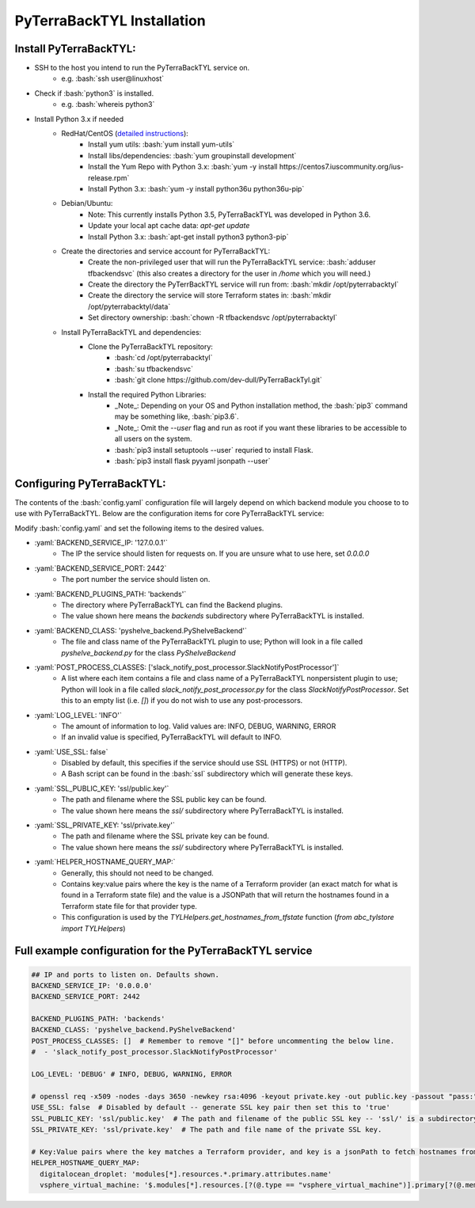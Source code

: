 .. _install:

.. role:: bash(code)
  :language: bash

.. role:: yaml(code)
  :language: yaml

PyTerraBackTYL Installation
===========================
Install PyTerraBackTYL:
-----------------------
- SSH to the host you intend to run the PyTerraBackTYL service on.
    - e.g. :bash:`ssh user@linuxhost`
- Check if :bash:`python3` is installed.
    - e.g. :bash:`whereis python3`
- Install Python 3.x if needed
    - RedHat/CentOS (`detailed instructions`_):
        - Install yum utils: :bash:`yum install yum-utils`
        - Install libs/dependencies: :bash:`yum groupinstall development`
        - Install the Yum Repo with Python 3.x: :bash:`yum -y install https://centos7.iuscommunity.org/ius-release.rpm`
        - Install Python 3.x: :bash:`yum -y install python36u python36u-pip`
    - Debian/Ubuntu:
        - Note: This currently installs Python 3.5, PyTerraBackTYL was developed in Python 3.6.
        - Update your local apt cache data: `apt-get update`
        - Install Python 3.x: :bash:`apt-get install python3 python3-pip`
    - Create the directories and service account for PyTerraBackTYL:
        - Create the non-privileged user that will run the PyTerraBackTYL service: :bash:`adduser tfbackendsvc` (this also creates a directory for the user in `/home` which you will need.)
        - Create the directory the PyTerrBackTYL service will run from: :bash:`mkdir /opt/pyterrabacktyl`
        - Create the directory the service will store Terraform states in: :bash:`mkdir /opt/pyterrabacktyl/data`
        - Set directory ownership: :bash:`chown -R tfbackendsvc /opt/pyterrabacktyl`
    - Install PyTerraBackTYL and dependencies:
        - Clone the PyTerraBackTYL repository:
            - :bash:`cd /opt/pyterrabacktyl`
            - :bash:`su tfbackendsvc`
            - :bash:`git clone https://github.com/dev-dull/PyTerraBackTyl.git`
        - Install the required Python Libraries:
            - _Note_: Depending on your OS and Python installation method, the :bash:`pip3` command may be something like, :bash:`pip3.6`.
            - _Note_: Omit the `--user` flag and run as root if you want these libraries to be accessible to all users on the system.
            - :bash:`pip3 install setuptools --user` requried to install Flask.
            - :bash:`pip3 install flask pyyaml jsonpath --user`

.. _detailed instructions: https://www.digitalocean.com/community/tutorials/how-to-install-python-3-and-set-up-a-local-programming-environment-on-centos-7

Configuring PyTerraBackTYL:
---------------------------
The contents of the :bash:`config.yaml` configuration file will largely depend on which backend module you choose to
to use with PyTerraBackTYL. Below are the configuration items for core PyTerraBackTYL service:

Modify :bash:`config.yaml` and set the following items to the desired values.

- :yaml:`BACKEND_SERVICE_IP: '127.0.0.1'`
    - The IP the service should listen for requests on. If you are unsure what to use here, set `0.0.0.0`
- :yaml:`BACKEND_SERVICE_PORT: 2442`
    - The port number the service should listen on.
- :yaml:`BACKEND_PLUGINS_PATH: 'backends'`
    - The directory where PyTerraBackTYL can find the Backend plugins.
    - The value shown here means the `backends` subdirectory where PyTerraBackTYL is installed.
- :yaml:`BACKEND_CLASS: 'pyshelve_backend.PyShelveBackend'`
    - The file and class name of the PyTerraBackTYL plugin to use; Python will look in a file called `pyshelve_backend.py` for the class `PyShelveBackend`
- :yaml:`POST_PROCESS_CLASSES: ['slack_notify_post_processor.SlackNotifyPostProcessor']`
    - A list where each item contains a file and class name of a PyTerraBackTYL nonpersistent plugin to use; Python will look in a file called `slack_notify_post_processor.py` for the class `SlackNotifyPostProcessor`. Set this to an empty list (i.e. `[]`) if you do not wish to use any post-processors.
- :yaml:`LOG_LEVEL: 'INFO'`
    - The amount of information to log. Valid values are: INFO, DEBUG, WARNING, ERROR
    - If an invalid value is specified, PyTerraBackTYL will default to INFO.
- :yaml:`USE_SSL: false`
    - Disabled by default, this specifies if the service should use SSL (HTTPS) or not (HTTP).
    - A Bash script can be found in the :bash:`ssl` subdirectory which will generate these keys.
- :yaml:`SSL_PUBLIC_KEY: 'ssl/public.key'`
    - The path and filename where the SSL public key can be found.
    - The value shown here means the `ssl/` subdirectory where PyTerraBackTYL is installed.
- :yaml:`SSL_PRIVATE_KEY: 'ssl/private.key'`
    - The path and filename where the SSL private key can be found.
    - The value shown here means the `ssl/` subdirectory where PyTerraBackTYL is installed.
- :yaml:`HELPER_HOSTNAME_QUERY_MAP:`
    - Generally, this should not need to be changed.
    - Contains key:value pairs where the key is the name of a Terraform provider (an exact match for what is found in a Terraform state file) and the value is a JSONPath that will return the hostnames found in a Terraform state file for that provider type.
    - This configuration is used by the `TYLHelpers.get_hostnames_from_tfstate` function (`from abc_tylstore import TYLHelpers`)

Full example configuration for the PyTerraBackTYL service
---------------------------------------------------------
.. code:: yaml

  ## IP and ports to listen on. Defaults shown.
  BACKEND_SERVICE_IP: '0.0.0.0'
  BACKEND_SERVICE_PORT: 2442

  BACKEND_PLUGINS_PATH: 'backends'
  BACKEND_CLASS: 'pyshelve_backend.PyShelveBackend'
  POST_PROCESS_CLASSES: []  # Remember to remove "[]" before uncommenting the below line.
  #  - 'slack_notify_post_processor.SlackNotifyPostProcessor'

  LOG_LEVEL: 'DEBUG' # INFO, DEBUG, WARNING, ERROR

  # openssl req -x509 -nodes -days 3650 -newkey rsa:4096 -keyout private.key -out public.key -passout "pass:"
  USE_SSL: false  # Disabled by default -- generate SSL key pair then set this to 'true'
  SSL_PUBLIC_KEY: 'ssl/public.key'  # The path and filename of the public SSL key -- 'ssl/' is a subdirectory where PyTerraBackTYL is installed.
  SSL_PRIVATE_KEY: 'ssl/private.key'  # The path and file name of the private SSL key.

  # Key:Value pairs where the key matches a Terraform provider, and key is a jsonPath to fetch hostnames from the terraform state
  HELPER_HOSTNAME_QUERY_MAP:
    digitalocean_droplet: 'modules[*].resources.*.primary.attributes.name'
    vsphere_virtual_machine: '$.modules[*].resources.[?(@.type == "vsphere_virtual_machine")].primary[?(@.memory != 0)].name'
